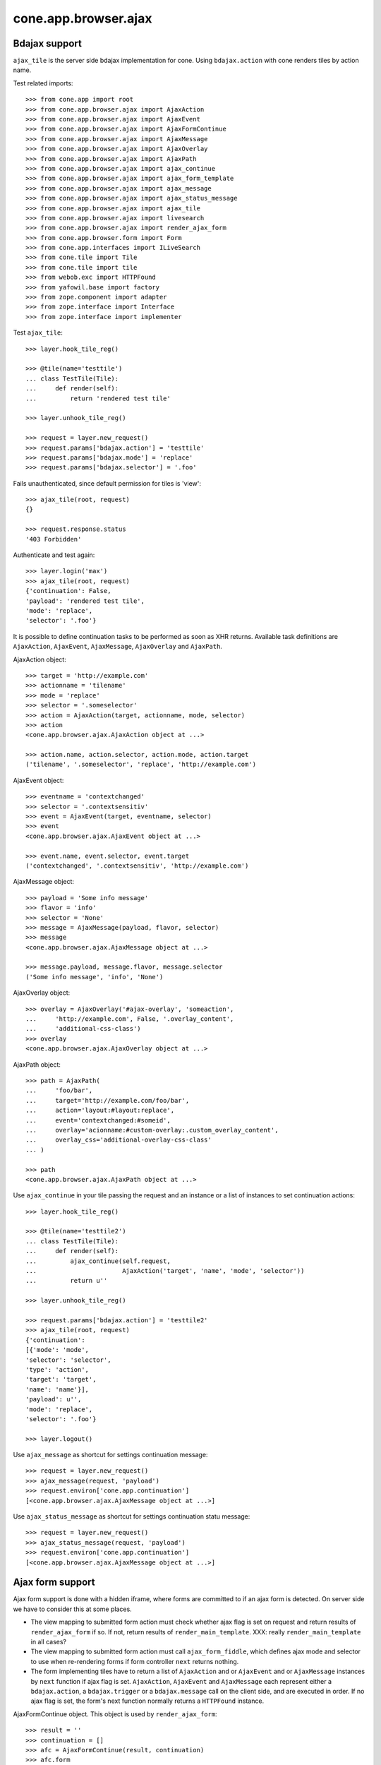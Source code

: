 cone.app.browser.ajax
=====================


Bdajax support
--------------

``ajax_tile`` is the server side bdajax implementation for cone.
Using ``bdajax.action`` with cone renders tiles by action name.

Test related imports::

    >>> from cone.app import root
    >>> from cone.app.browser.ajax import AjaxAction
    >>> from cone.app.browser.ajax import AjaxEvent
    >>> from cone.app.browser.ajax import AjaxFormContinue
    >>> from cone.app.browser.ajax import AjaxMessage
    >>> from cone.app.browser.ajax import AjaxOverlay
    >>> from cone.app.browser.ajax import AjaxPath
    >>> from cone.app.browser.ajax import ajax_continue
    >>> from cone.app.browser.ajax import ajax_form_template
    >>> from cone.app.browser.ajax import ajax_message
    >>> from cone.app.browser.ajax import ajax_status_message
    >>> from cone.app.browser.ajax import ajax_tile
    >>> from cone.app.browser.ajax import livesearch
    >>> from cone.app.browser.ajax import render_ajax_form
    >>> from cone.app.browser.form import Form
    >>> from cone.app.interfaces import ILiveSearch
    >>> from cone.tile import Tile
    >>> from cone.tile import tile
    >>> from webob.exc import HTTPFound
    >>> from yafowil.base import factory
    >>> from zope.component import adapter
    >>> from zope.interface import Interface
    >>> from zope.interface import implementer

Test ``ajax_tile``::

    >>> layer.hook_tile_reg()

    >>> @tile(name='testtile')
    ... class TestTile(Tile):
    ...     def render(self):
    ...         return 'rendered test tile'

    >>> layer.unhook_tile_reg()

    >>> request = layer.new_request()
    >>> request.params['bdajax.action'] = 'testtile'
    >>> request.params['bdajax.mode'] = 'replace'
    >>> request.params['bdajax.selector'] = '.foo'

Fails unauthenticated, since default permission for tiles is 'view'::

    >>> ajax_tile(root, request)
    {}

    >>> request.response.status
    '403 Forbidden'

Authenticate and test again::

    >>> layer.login('max')
    >>> ajax_tile(root, request)
    {'continuation': False, 
    'payload': 'rendered test tile', 
    'mode': 'replace', 
    'selector': '.foo'}

It is possible to define continuation tasks to be performed as soon as
XHR returns. Available task definitions are ``AjaxAction``, ``AjaxEvent``,
``AjaxMessage``, ``AjaxOverlay`` and ``AjaxPath``.

AjaxAction object::

    >>> target = 'http://example.com'
    >>> actionname = 'tilename'
    >>> mode = 'replace'
    >>> selector = '.someselector'
    >>> action = AjaxAction(target, actionname, mode, selector)
    >>> action
    <cone.app.browser.ajax.AjaxAction object at ...>

    >>> action.name, action.selector, action.mode, action.target
    ('tilename', '.someselector', 'replace', 'http://example.com')

AjaxEvent object::

    >>> eventname = 'contextchanged'
    >>> selector = '.contextsensitiv'
    >>> event = AjaxEvent(target, eventname, selector)
    >>> event
    <cone.app.browser.ajax.AjaxEvent object at ...>

    >>> event.name, event.selector, event.target
    ('contextchanged', '.contextsensitiv', 'http://example.com')

AjaxMessage object::

    >>> payload = 'Some info message'
    >>> flavor = 'info'
    >>> selector = 'None'
    >>> message = AjaxMessage(payload, flavor, selector)
    >>> message
    <cone.app.browser.ajax.AjaxMessage object at ...>

    >>> message.payload, message.flavor, message.selector
    ('Some info message', 'info', 'None')

AjaxOverlay object::

    >>> overlay = AjaxOverlay('#ajax-overlay', 'someaction',
    ...     'http://example.com', False, '.overlay_content',
    ...     'additional-css-class')
    >>> overlay
    <cone.app.browser.ajax.AjaxOverlay object at ...>

AjaxPath object::

    >>> path = AjaxPath(
    ...     'foo/bar',
    ...     target='http://example.com/foo/bar',
    ...     action='layout:#layout:replace',
    ...     event='contextchanged:#someid',
    ...     overlay='acionname:#custom-overlay:.custom_overlay_content',
    ...     overlay_css='additional-overlay-css-class'
    ... )

    >>> path
    <cone.app.browser.ajax.AjaxPath object at ...>

Use ``ajax_continue`` in your tile passing the request and an instance or a
list of instances to set continuation actions::

    >>> layer.hook_tile_reg()

    >>> @tile(name='testtile2')
    ... class TestTile(Tile):
    ...     def render(self):
    ...         ajax_continue(self.request,
    ...                       AjaxAction('target', 'name', 'mode', 'selector'))
    ...         return u''

    >>> layer.unhook_tile_reg()

    >>> request.params['bdajax.action'] = 'testtile2'
    >>> ajax_tile(root, request)
    {'continuation': 
    [{'mode': 'mode', 
    'selector': 'selector', 
    'type': 'action', 
    'target': 'target', 
    'name': 'name'}], 
    'payload': u'', 
    'mode': 'replace', 
    'selector': '.foo'}

    >>> layer.logout()

Use ``ajax_message`` as shortcut for settings continuation message::

    >>> request = layer.new_request()
    >>> ajax_message(request, 'payload')
    >>> request.environ['cone.app.continuation']
    [<cone.app.browser.ajax.AjaxMessage object at ...>]

Use ``ajax_status_message`` as shortcut for settings continuation statu 
message::

    >>> request = layer.new_request()
    >>> ajax_status_message(request, 'payload')
    >>> request.environ['cone.app.continuation']
    [<cone.app.browser.ajax.AjaxMessage object at ...>]


Ajax form support
-----------------

Ajax form support is done with a hidden iframe, where forms are committed to
if an ajax form is detected. On server side we have to consider this at some 
places.

- The view mapping to submitted form action must check whether ajax flag is set
  on request and return results of ``render_ajax_form`` if so. If not, return
  results of ``render_main_template``.
  XXX: really ``render_main_template`` in all cases?

- The view mapping to submitted form action must call ``ajax_form_fiddle``,
  which defines ajax mode and selector to use when re-rendering forms if form
  controller ``next`` returns nothing.

- The form implementing tiles have to return a list of ``AjaxAction`` and or
  ``AjaxEvent`` and or ``AjaxMessage`` instances by ``next`` function if ajax 
  flag is set. ``AjaxAction``, ``AjaxEvent`` and ``AjaxMessage`` each represent
  either a ``bdajax.action``, a ``bdajax.trigger`` or a ``bdajax.message`` call
  on the client side, and are executed in order. If no ajax flag is set, the
  form's next function normally returns a ``HTTPFound`` instance.

AjaxFormContinue object. This object is used by ``render_ajax_form``::

    >>> result = ''
    >>> continuation = []
    >>> afc = AjaxFormContinue(result, continuation)
    >>> afc.form
    ''

    >>> afc.next
    'false'

If no continuation definitions, ``form`` returns result and ``next`` returns 
'false'::

    >>> result = 'rendered form'
    >>> afc = AjaxFormContinue(result, [])
    >>> afc.form
    'rendered form'

    >>> afc.next
    'false'

If continuation definitions and result, ``form`` returns empty string, because
form processing was successful. ``next`` returns a JSON dump of given actions,
which gets interpreted and executed on client side::

    >>> continuation = [action, event, message, overlay, path]
    >>> afc = AjaxFormContinue(result, continuation)
    >>> afc.form
    ''

    >>> afc.next
    '[{"mode": "replace", 
    "selector": ".someselector", 
    "type": "action", 
    "target": "http://example.com", 
    "name": "tilename"}, 
    {"selector": ".contextsensitiv", 
    "type": "event", 
    "target": "http://example.com", 
    "name": "contextchanged"}, 
    {"flavor": "info", 
    "type": "message", 
    "payload": "Some info message", 
    "selector": "None"}, 
    {"target": "http://example.com", 
    "content_selector": ".overlay_content", 
    "selector": "#ajax-overlay", 
    "action": "someaction", 
    "close": false, 
    "type": "overlay", 
    "css": "additional-css-class"}, 
    {"overlay_css": "additional-overlay-css-class", 
    "target": "http://example.com/foo/bar", 
    "overlay": "acionname:#custom-overlay:.custom_overlay_content", 
    "action": "layout:#layout:replace", 
    "path": "foo/bar", 
    "type": "path", 
    "event": "contextchanged:#someid"}]'

AjaxFormContinue information is used by ``render_ajax_form`` for rendering
the response::

    >>> print ajax_form_template.split('\n')
    ['<div id="ajaxform">', 
    '    %(form)s', 
    '</div>', 
    '<script language="javascript" type="text/javascript">', 
    "    var container = document.getElementById('ajaxform');", 
    '    var child = container.firstChild;', 
    '    while(child != null && child.nodeType == 3) {', 
    '        child = child.nextSibling;', 
    '    }', 
    "    parent.bdajax.render_ajax_form(child, '%(selector)s', '%(mode)s', %(next)s);", 
    '</script>', 
    '']

Test ``render_ajax_form``. Provide a dummy Form::

    >>> layer.hook_tile_reg()

    >>> @tile(name='ajaxtestform')
    ... class AjaxTestForm(Form):
    ...     
    ...     def prepare(self):
    ...         self.form = factory(
    ...             'form',
    ...             name='ajaxtestform',
    ...             props={
    ...                 'action': 'http://example.com/foo',
    ...             })
    ...         self.form['foo'] = factory(
    ...             'field:error:text',
    ...             props={
    ...                 'required': 1,
    ...             })
    ...         self.form['save'] = factory(
    ...             'submit',
    ...             props = {
    ...                 'action': 'save',
    ...                 'expression': True,
    ...                 'handler': self.save,
    ...                 'next': self.next,
    ...                 'label': 'Save',
    ...             })
    ...     
    ...     def save(self, widget, data):
    ...         pass
    ...     
    ...     def next(self, request):
    ...         url = 'http://example.com'
    ...         if self.ajax_request:
    ...             return [
    ...                 AjaxAction(url, 'content', 'inner', '#content'),
    ...                 AjaxEvent(url, 'contextchanged', '.contextsensitiv')
    ...             ]
    ...         return HTTPFound(location=url)

    >>> layer.unhook_tile_reg()

Test unauthorized::

    >>> request = layer.new_request()
    >>> res = render_ajax_form(root, request, 'ajaxtestform')
    >>> res.body
    '<div id="ajaxform">\n    \n</div>\n<script language="javascript" 
    ...HTTPForbidden: Unauthorized: tile <AjaxTestForm object at ...> 
    failed permission check...

Test authorized with form extraction failure::

    >>> layer.login('max')
    >>> request.params['ajax'] = '1'
    >>> request.params['ajaxtestform.foo'] = ''
    >>> request.params['action.ajaxtestform.save'] = 1
    >>> response = render_ajax_form(root, request, 'ajaxtestform')
    >>> result = str(response)

    >>> result.find('<div class="errormessage">') != -1
    True

    >>> result.find('<script language="javascript"') != -1
    True

    >>> result.find('parent.bdajax.render_ajax_form(child, ') != -1
    True

Test with form perocessing passing::

    >>> request.params['ajaxtestform.foo'] = 'foo'
    >>> response = render_ajax_form(root, request, 'ajaxtestform')
    >>> result = str(response)
    >>> expected = 'parent.bdajax.render_ajax_form(child, \'#content\', \'inner\', [{'
    >>> result.find(expected) != -1
    True

    >>> layer.logout()


Livesearch
----------

Cone provides a livesearch view, but no referring ``ILiveSearch`` implementing
adapter for it::

    >>> request = layer.new_request()
    >>> request.params['term'] = 'foo'
    >>> livesearch(root, request)
    []

Provide dummy adapter::

    >>> @implementer(ILiveSearch)
    ... @adapter(Interface)
    ... class LiveSearch(object):
    ...     def __init__(self, model):
    ...         self.model = model
    ...     def search(self, request, query):
    ...         return [{'value': 'Value'}]

    >>> registry = request.registry
    >>> registry.registerAdapter(LiveSearch)

    >>> livesearch(root, request)
    [{'value': 'Value'}]
